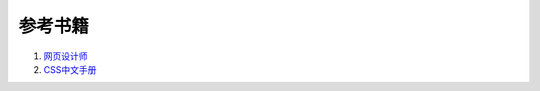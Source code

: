 参考书籍
--------------------------------

#. `网页设计师 <https://bitbucket.org/zuroc/42qu-school/src/02ffbde7b7e4/book/%E7%BD%91%E9%A1%B5%E8%AE%BE%E8%AE%A1%E5%B8%88.chm>`_
#. `CSS中文手册 <https://bitbucket.org/zuroc/42qu-school/src/02ffbde7b7e4/book/css.chm>`_
    


